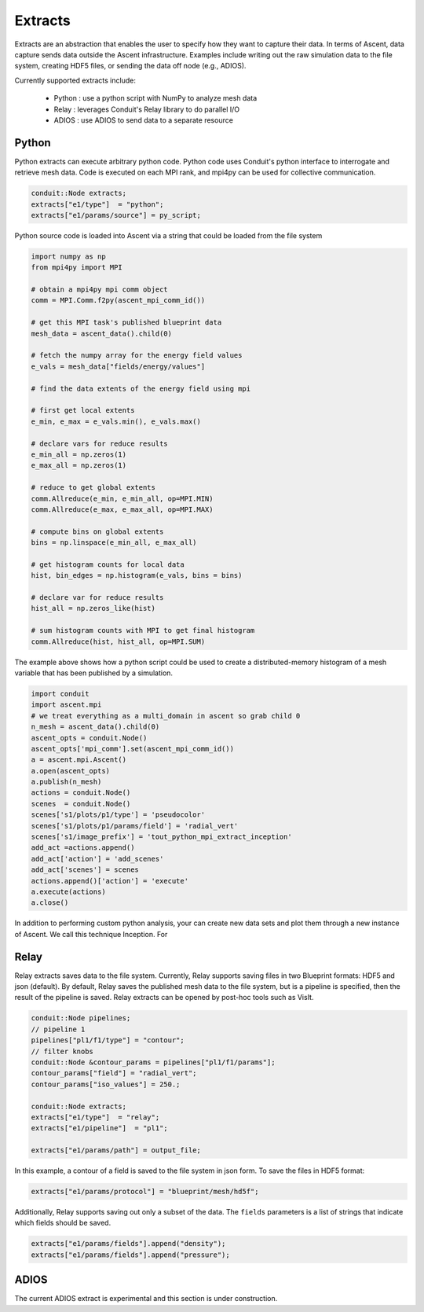 .. ############################################################################
.. # Copyright (c) 2015-2018, Lawrence Livermore National Security, LLC.
.. #
.. # Produced at the Lawrence Livermore National Laboratory
.. #
.. # LLNL-CODE-716457
.. #
.. # All rights reserved.
.. #
.. # This file is part of Ascent.
.. #
.. # For details, see: http://ascent.readthedocs.io/.
.. #
.. # Please also read ascent/LICENSE
.. #
.. # Redistribution and use in source and binary forms, with or without
.. # modification, are permitted provided that the following conditions are met:
.. #
.. # * Redistributions of source code must retain the above copyright notice,
.. #   this list of conditions and the disclaimer below.
.. #
.. # * Redistributions in binary form must reproduce the above copyright notice,
.. #   this list of conditions and the disclaimer (as noted below) in the
.. #   documentation and/or other materials provided with the distribution.
.. #
.. # * Neither the name of the LLNS/LLNL nor the names of its contributors may
.. #   be used to endorse or promote products derived from this software without
.. #   specific prior written permission.
.. #
.. # THIS SOFTWARE IS PROVIDED BY THE COPYRIGHT HOLDERS AND CONTRIBUTORS "AS IS"
.. # AND ANY EXPRESS OR IMPLIED WARRANTIES, INCLUDING, BUT NOT LIMITED TO, THE
.. # IMPLIED WARRANTIES OF MERCHANTABILITY AND FITNESS FOR A PARTICULAR PURPOSE
.. # ARE DISCLAIMED. IN NO EVENT SHALL LAWRENCE LIVERMORE NATIONAL SECURITY,
.. # LLC, THE U.S. DEPARTMENT OF ENERGY OR CONTRIBUTORS BE LIABLE FOR ANY
.. # DIRECT, INDIRECT, INCIDENTAL, SPECIAL, EXEMPLARY, OR CONSEQUENTIAL
.. # DAMAGES  (INCLUDING, BUT NOT LIMITED TO, PROCUREMENT OF SUBSTITUTE GOODS
.. # OR SERVICES; LOSS OF USE, DATA, OR PROFITS; OR BUSINESS INTERRUPTION)
.. # HOWEVER CAUSED AND ON ANY THEORY OF LIABILITY, WHETHER IN CONTRACT,
.. # STRICT LIABILITY, OR TORT (INCLUDING NEGLIGENCE OR OTHERWISE) ARISING
.. # IN ANY WAY OUT OF THE USE OF THIS SOFTWARE, EVEN IF ADVISED OF THE
.. # POSSIBILITY OF SUCH DAMAGE.
.. #
.. ############################################################################


Extracts
========
Extracts are an abstraction that enables the user to specify how they want to capture their data.
In terms of Ascent, data capture sends data outside the Ascent infrastructure.
Examples include writing out the raw simulation data to the file system, creating HDF5 files, or sending the data off node (e.g., ADIOS).

Currently supported extracts include:
    
    * Python : use a python script with NumPy to analyze mesh data
    * Relay : leverages Conduit's Relay library to do parallel I/O 
    * ADIOS : use ADIOS to send data to a separate resource


Python
------
Python extracts can execute arbitrary python code. Python code uses Conduit's python interface
to interrogate and retrieve mesh data. Code is executed on each MPI rank, and mpi4py can be 
used for collective communication.

.. code-block:: c++

  conduit::Node extracts;
  extracts["e1/type"]  = "python";
  extracts["e1/params/source"] = py_script;


Python source code is loaded into Ascent via a string that could be loaded from the file system

.. code-block:: c++

  import numpy as np
  from mpi4py import MPI
  
  # obtain a mpi4py mpi comm object
  comm = MPI.Comm.f2py(ascent_mpi_comm_id())
  
  # get this MPI task's published blueprint data
  mesh_data = ascent_data().child(0)
  
  # fetch the numpy array for the energy field values
  e_vals = mesh_data["fields/energy/values"]
  
  # find the data extents of the energy field using mpi
  
  # first get local extents
  e_min, e_max = e_vals.min(), e_vals.max()
  
  # declare vars for reduce results
  e_min_all = np.zeros(1)
  e_max_all = np.zeros(1)
  
  # reduce to get global extents
  comm.Allreduce(e_min, e_min_all, op=MPI.MIN)
  comm.Allreduce(e_max, e_max_all, op=MPI.MAX)
  
  # compute bins on global extents 
  bins = np.linspace(e_min_all, e_max_all)
  
  # get histogram counts for local data
  hist, bin_edges = np.histogram(e_vals, bins = bins)
  
  # declare var for reduce results
  hist_all = np.zeros_like(hist)
  
  # sum histogram counts with MPI to get final histogram
  comm.Allreduce(hist, hist_all, op=MPI.SUM)

The example above shows how a python script could be used to create a distributed-memory
histogram of a mesh variable that has been published by a simulation.


.. code-block:: python 

  import conduit
  import ascent.mpi
  # we treat everything as a multi_domain in ascent so grab child 0
  n_mesh = ascent_data().child(0)
  ascent_opts = conduit.Node()
  ascent_opts['mpi_comm'].set(ascent_mpi_comm_id())
  a = ascent.mpi.Ascent()
  a.open(ascent_opts)
  a.publish(n_mesh)
  actions = conduit.Node()
  scenes  = conduit.Node()
  scenes['s1/plots/p1/type'] = 'pseudocolor'
  scenes['s1/plots/p1/params/field'] = 'radial_vert'
  scenes['s1/image_prefix'] = 'tout_python_mpi_extract_inception'
  add_act =actions.append()
  add_act['action'] = 'add_scenes'
  add_act['scenes'] = scenes
  actions.append()['action'] = 'execute'
  a.execute(actions)
  a.close()

In addition to performing custom python analysis, your can create new data sets and plot them
through a new instance of Ascent. We call this technique Inception. For 

Relay
-----
Relay extracts saves data to the file system. Currently, Relay supports saving files in two Blueprint formats: HDF5 and json (default).
By default, Relay saves the published mesh data to the file system, but is a pipeline is specified, then the result of the
pipeline is saved. Relay extracts can be opened by post-hoc tools such as VisIt.

.. code-block:: c++ 

    conduit::Node pipelines;
    // pipeline 1
    pipelines["pl1/f1/type"] = "contour";
    // filter knobs
    conduit::Node &contour_params = pipelines["pl1/f1/params"];
    contour_params["field"] = "radial_vert";
    contour_params["iso_values"] = 250.;

    conduit::Node extracts;
    extracts["e1/type"]  = "relay";
    extracts["e1/pipeline"]  = "pl1";

    extracts["e1/params/path"] = output_file;

In this example, a contour of a field is saved to the file system in json form. 
To save the files in HDF5 format:

.. code-block:: c++ 

    extracts["e1/params/protocol"] = "blueprint/mesh/hd5f";

Additionally, Relay supports saving out only a subset of the data. The ``fields`` parameters is a list of
strings that indicate which fields should be saved.

.. code-block:: c++ 

    extracts["e1/params/fields"].append("density");
    extracts["e1/params/fields"].append("pressure");

ADIOS
-----
The current ADIOS extract is experimental and this section is under construction.
